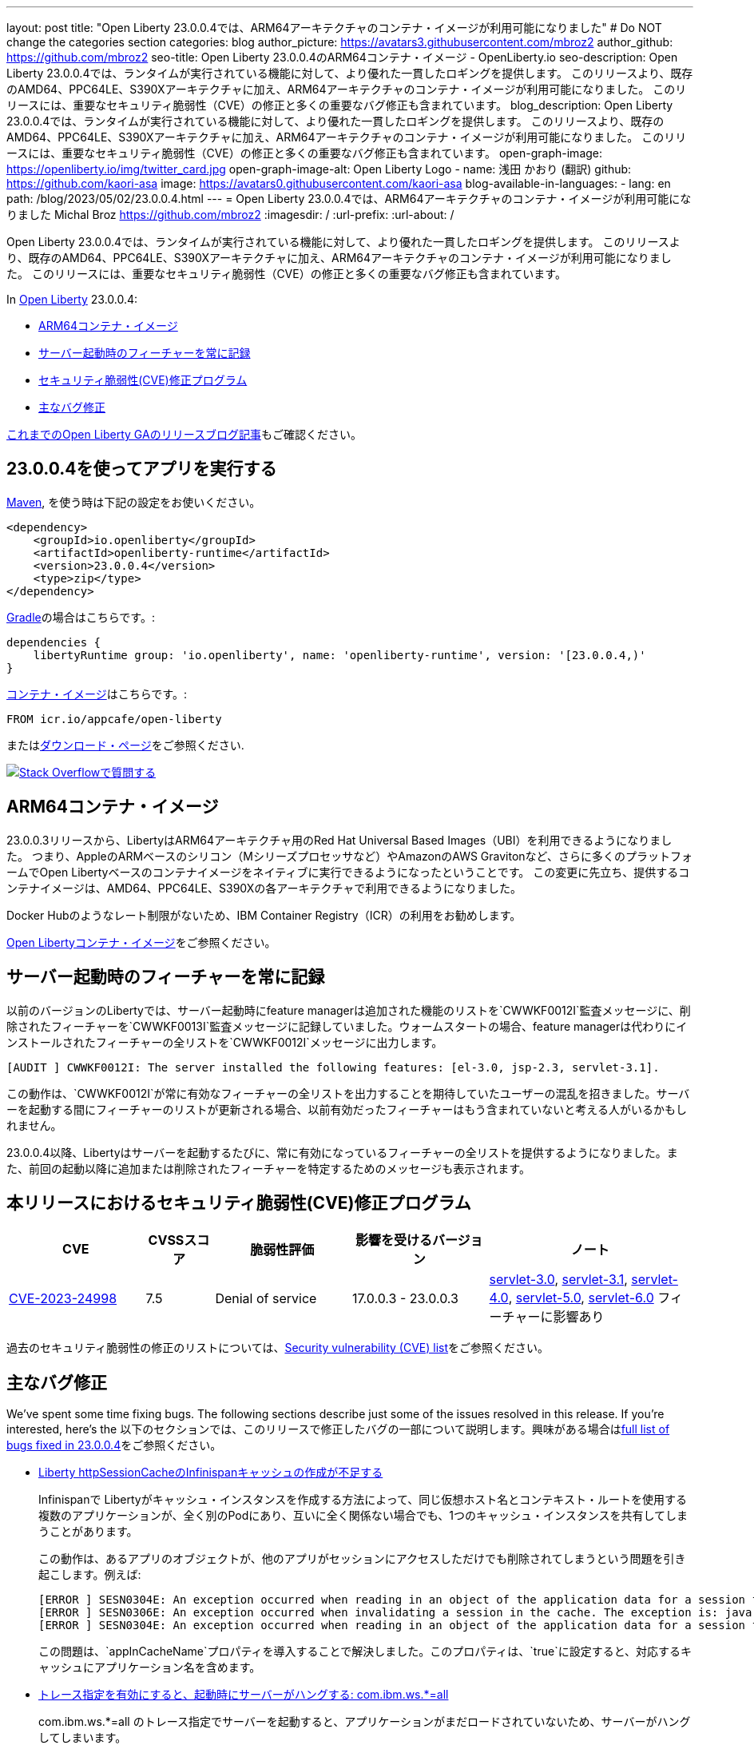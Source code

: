 ---
layout: post
title: "Open Liberty 23.0.0.4では、ARM64アーキテクチャのコンテナ・イメージが利用可能になりました"
# Do NOT change the categories section
categories: blog
author_picture: https://avatars3.githubusercontent.com/mbroz2
author_github: https://github.com/mbroz2
seo-title: Open Liberty 23.0.0.4のARM64コンテナ・イメージ  - OpenLiberty.io
seo-description: Open Liberty 23.0.0.4では、ランタイムが実行されている機能に対して、より優れた一貫したロギングを提供します。 このリリースより、既存のAMD64、PPC64LE、S390Xアーキテクチャに加え、ARM64アーキテクチャのコンテナ・イメージが利用可能になりました。 このリリースには、重要なセキュリティ脆弱性（CVE）の修正と多くの重要なバグ修正も含まれています。
blog_description: Open Liberty 23.0.0.4では、ランタイムが実行されている機能に対して、より優れた一貫したロギングを提供します。 このリリースより、既存のAMD64、PPC64LE、S390Xアーキテクチャに加え、ARM64アーキテクチャのコンテナ・イメージが利用可能になりました。 このリリースには、重要なセキュリティ脆弱性（CVE）の修正と多くの重要なバグ修正も含まれています。
open-graph-image: https://openliberty.io/img/twitter_card.jpg
open-graph-image-alt: Open Liberty Logo
- name: 浅田 かおり (翻訳)
  github: https://github.com/kaori-asa
  image: https://avatars0.githubusercontent.com/kaori-asa
blog-available-in-languages:
- lang: en
  path: /blog/2023/05/02/23.0.0.4.html
---
= Open Liberty 23.0.0.4では、ARM64アーキテクチャのコンテナ・イメージが利用可能になりました
Michal Broz <https://github.com/mbroz2>
:imagesdir: /
:url-prefix:
:url-about: /
//Blank line here is necessary before starting the body of the post.

Open Liberty 23.0.0.4では、ランタイムが実行されている機能に対して、より優れた一貫したロギングを提供します。 このリリースより、既存のAMD64、PPC64LE、S390Xアーキテクチャに加え、ARM64アーキテクチャのコンテナ・イメージが利用可能になりました。 このリリースには、重要なセキュリティ脆弱性（CVE）の修正と多くの重要なバグ修正も含まれています。

In link:{url-about}[Open Liberty] 23.0.0.4:

* <<arm64, ARM64コンテナ・イメージ>>
* <<log, サーバー起動時のフィーチャーを常に記録>>
//* <<api, Open Liberty APIとSPIドキュメント>>
* <<CVEs, セキュリティ脆弱性(CVE)修正プログラム>>
* <<bugs, 主なバグ修正>>



link:{url-prefix}/blog/?search=release&search!=beta[これまでのOpen Liberty GAのリリースブログ記事]もご確認ください。


[#run]

== 23.0.0.4を使ってアプリを実行する

link:{url-prefix}/guides/maven-intro.html[Maven], を使う時は下記の設定をお使いください。

[source,xml]
----
<dependency>
    <groupId>io.openliberty</groupId>
    <artifactId>openliberty-runtime</artifactId>
    <version>23.0.0.4</version>
    <type>zip</type>
</dependency>
----

link:{url-prefix}/guides/gradle-intro.html[Gradle]の場合はこちらです。:

[source,gradle]
----
dependencies {
    libertyRuntime group: 'io.openliberty', name: 'openliberty-runtime', version: '[23.0.0.4,)'
}
----

link:{url-prefix}/docs/latest/container-images.html[コンテナ・イメージ]はこちらです。:

[source]
----
FROM icr.io/appcafe/open-liberty
----

またはlink:{url-prefix}/downloads/[ダウンロード・ページ]をご参照ください.

[link=https://stackoverflow.com/tags/open-liberty]
image::img/blog/blog_btn_stack_ja.svg[Stack Overflowで質問する, align="center"]

[#arm64]
== ARM64コンテナ・イメージ
23.0.0.3リリースから、LibertyはARM64アーキテクチャ用のRed Hat Universal Based Images（UBI）を利用できるようになりました。 つまり、AppleのARMベースのシリコン（Mシリーズプロセッサなど）やAmazonのAWS Gravitonなど、さらに多くのプラットフォームでOpen Libertyベースのコンテナイメージをネイティブに実行できるようになったということです。 この変更に先立ち、提供するコンテナイメージは、AMD64、PPC64LE、S390Xの各アーキテクチャで利用できるようになりました。

Docker Hubのようなレート制限がないため、IBM Container Registry（ICR）の利用をお勧めします。

link:{url-prefix}/docs/latest/container-images.html[Open Libertyコンテナ・イメージ]をご参照ください。

// // // // DO NOT MODIFY THIS COMMENT BLOCK <GHA-BLOG-TOPIC> // // // // 
// Blog issue: https://github.com/OpenLiberty/open-liberty/issues/24985
// Contact/Reviewer: brenthdaniel,ReeceNana
// // // // // // // // 
[#log]
== サーバー起動時のフィーチャーを常に記録

以前のバージョンのLibertyでは、サーバー起動時にfeature managerは追加された機能のリストを`CWWKF0012I`監査メッセージに、削除されたフィーチャーを`CWWKF0013I`監査メッセージに記録していました。ウォームスタートの場合、feature managerは代わりにインストールされたフィーチャーの全リストを`CWWKF0012I`メッセージに出力します。
[source, xml]
----
[AUDIT ] CWWKF0012I: The server installed the following features: [el-3.0, jsp-2.3, servlet-3.1].
----

この動作は、`CWWKF0012I`が常に有効なフィーチャーの全リストを出力することを期待していたユーザーの混乱を招きました。サーバーを起動する間にフィーチャーのリストが更新される場合、以前有効だったフィーチャーはもう含まれていないと考える人がいるかもしれません。

23.0.0.4以降、Libertyはサーバーを起動するたびに、常に有効になっているフィーチャーの全リストを提供するようになりました。また、前回の起動以降に追加または削除されたフィーチャーを特定するためのメッセージも表示されます。

// DO NOT MODIFY THIS LINE. </GHA-BLOG-TOPIC> 

// [#api]
// == Open Liberty APIとSPIドキュメント
// 以前のリリースでは、ドキュメントにはJava EE、Jakarta EE、およびMicroProfileのJavadocのみが含まれていました。 Open Liberty 23.0.0.4から、Open Libertyのドキュメントには、Libertyランタイムが公開するAPIとSPIのJavadocが追加されました。 これらのJavadocを追加することで、Liberty固有のフィーチャーをアプリケーションで簡単に活用できるようになります。

[#CVEs]
== 本リリースにおけるセキュリティ脆弱性(CVE)修正プログラム
[cols="2,1,2,2,3",options="header"]
|===
|CVE |CVSSスコア |脆弱性評価 |影響を受けるバージョン |ノート

|http://cve.mitre.org/cgi-bin/cvename.cgi?name=CVE-2023-24998[CVE-2023-24998]
|7.5
|Denial of service
|17.0.0.3 - 23.0.0.3
|link:{url-prefix}/docs/latest/reference/feature/servlet-3.0[servlet-3.0], link:{url-prefix}/docs/latest/reference/feature/servlet-3.1[servlet-3.1], link:{url-prefix}/docs/latest/reference/feature/servlet-4.0[servlet-4.0], link:{url-prefix}/docs/latest/reference/feature/servlet-5.0[servlet-5.0], link:{url-prefix}/docs/latest/reference/feature/servlet-6.0[servlet-6.0] フィーチャーに影響あり
|===

過去のセキュリティ脆弱性の修正のリストについては、link:{url-prefix}/docs/latest/security-vulnerabilities.html[Security vulnerability (CVE) list]をご参照ください。


[#bugs]
== 主なバグ修正


We’ve spent some time fixing bugs. The following sections describe just some of the issues resolved in this release. If you’re interested, here’s the 
以下のセクションでは、このリリースで修正したバグの一部について説明します。興味がある場合はlink:https://github.com/OpenLiberty/open-liberty/issues?q=label%3Arelease%3A23004+label%3A%22release+bug%22[full list of bugs fixed in 23.0.0.4]をご参照ください。

* link:https://github.com/OpenLiberty/open-liberty/issues/24585[Liberty httpSessionCacheのInfinispanキャッシュの作成が不足する]
+

Infinispanで Libertyがキャッシュ・インスタンスを作成する方法によって、同じ仮想ホスト名とコンテキスト・ルートを使用する複数のアプリケーションが、全く別のPodにあり、互いに全く関係ない場合でも、1つのキャッシュ・インスタンスを共有してしまうことがあります。
+
この動作は、あるアプリのオブジェクトが、他のアプリがセッションにアクセスしただけでも削除されてしまうという問題を引き起こします。例えば:
+
[source, xml]
----
[ERROR ] SESN0304E: An exception occurred when reading in an object of the application data for a session from the cache. The exception is: java.lang.ClassNotFoundException: com.ibm.gs.houston.payment.ach.ibm.forms.ACHCreditForm
[ERROR ] SESN0306E: An exception occurred when invalidating a session in the cache. The exception is: java.lang.RuntimeException: Internal Server Error
[ERROR ] SESN0304E: An exception occurred when reading in an object of the application data for a session from the cache. The exception is: java.lang.ClassNotFoundException: com.ibm.gs.houston.payment.ach.ibm.forms.ACHCreditForm
----
+
この問題は、`appInCacheName`プロパティを導入することで解決しました。このプロパティは、`true`に設定すると、対応するキャッシュにアプリケーション名を含めます。

* link:https://github.com/OpenLiberty/open-liberty/issues/24915[トレース指定を有効にすると、起動時にサーバーがハングする: com.ibm.ws.*=all]
+
com.ibm.ws.*=all のトレース指定でサーバーを起動すると、アプリケーションがまだロードされていないため、サーバーがハングしてしまいます。
+
この問題は解決され、非常に広いトレース・レベルを設定しても、サーバーがハングアップすることはなくなりました。

* link:https://github.com/OpenLiberty/open-liberty/issues/24804[oauthProvider内のinternalClientSecret の暗号化された値が動作しない]
+
OpenID Connect Server の `oauthProvider` 要素設定内の `internalClientSecret` と `internalClientId` パラメータ値は https://openliberty.io/docs/latest/oidc-tools.html#personal[パーソナル・トークン管理]とhttps://openliberty.io/docs/latest/oidc-tools.html#users[ユーザー・トークン管理] UI ページでトークンを生成するために使用されます。しかし、https://openliberty.io/docs/latest/reference/command/securityUtility-commands.html[`securityUtility`コマンド]によって`internalClientSecret`値が暗号化されている場合、2つのUIページは動作しなくなります。これは、`ClientId`と`Secret`が無効であるというエラーによって引き起こされます。
+
この問題は、`internalClientSecret`値の暗号化のサポートを追加することで解決されました。

* link:https://github.com/OpenLiberty/open-liberty/issues/24793[起動時にWeb-Extのjsp属性値を拾うJSPオプション（アプリの起動時間を改善するためにdisableTldSearchに対応します。）]
+
JSPエンジンは、`ibm-web-ext.xml`または`server.xml`ファイルによって設定されたアプリケーション起動の初期段階では、`jsp-attributes`を検出しません。  しかし、起動の後の段階では `jsp-attributes` を検出するようになりました。
+
これは、`disableTldSearch`（デフォルトは`true`）を`false`に設定しても登録されないため、JSPエンジンが様々なアプリケーション・ライブラリやその他の場所で時間のかかるTLDの検索を続けるため、アプリケーションの起動が不用意に遅くなるものでした。
+

この問題は解決され、JSPエンジンは `jsp-attributes` が `ibm-web-ext.xml` または `server.xml` ファイルによって設定されている場合、その設定を優先するようになりました。

* link:https://github.com/OpenLiberty/open-liberty/issues/24683[MYFACES-4594ポート]
+
MYFACES-4594がオープンしたのは、`org.apache.myfaces.LOG_WEB_CONTEXT_PARAMS`のデフォルトが `dev-only` であるためで、これは https://myfaces.apache.org/#/core40[Apache MyFaces Core 4.0] で定義されています。以下のように記載されています。
+
[source]
----
ウェブ・アプリケーションを初期化する前に、すべてのウェブコンフィグ・パラメータをロギングするかどうかを指定します。
4.0.0では、デフォルトがautoからdev-onlyに変更され、本番のプロジェクトステージではロギングが行われなくなりました（新しいデフォルト動作）。Trueは、本番および開発プロジェクト段階でのロギングを有効にします。False にすると、ロギングが無効になります。
----
+
複数のアプリケーションがサーバー上にデプロイされ、すべてのアプリケーションが https://jakarta.ee/specifications/faces/4.0/apidocs/jakarta/faces/application/projectstage#PROJECT_STAGE_PARAM_NAME[プロジェクトステージ] を `Development` に設定していない場合、コンテキスト・パラメータはすべてのアプリケーションに対して正しく機能しない可能性があります。最初に起動するアプリケーションは、ロギングを行うか行わないかを定義します。
+
 この問題は解決され、各アプリケーションでコンテキストパラメーターをログに記録するかどうかを定義することができるようになりました。

* link:https://github.com/OpenLiberty/open-liberty/issues/24469[Java 11 NoSuchAlgorithmException FIPS 有効時の SHA1PRNG TS012071744]
+
IBM Semeru JDKとhttps://openliberty.io/docs/latest/reference/feature/openidConnectClient.html[OpenID コネクト・クライアント]機能でFIPS機能を有効にすると、以下のFFDC例外が発生します。
+
[source, xml]
----
------Start of DE processing------ = [2/3/23, 18:08:06:748 CET]
Exception = java.security.NoSuchAlgorithmException
Source = com.ibm.ws.security.openidconnect.clients.common.OidcUtil
probeid = 104
Stack Dump = java.security.NoSuchAlgorithmException: SHA1PRNG SecureRandom not available
        at java.base/sun.security.jca.GetInstance.getInstance(GetInstance.java:159)
        at java.base/java.security.SecureRandom.getInstance(SecureRandom.java:398)
        at com.ibm.ws.security.openidconnect.clients.common.OidcUtil.getRandom(OidcUtil.java:102)
        at com.ibm.ws.security.openidconnect.clients.common.OidcUtil.generateRandom(OidcUtil.java:82)
        at com.ibm.ws.security.openidconnect.client.internal.OidcClientConfigImpl.<clinit>(OidcClientConfigImpl.java:307)
        at com.ibm.ws.security.openidconnect.client.internal.OidcClientWebappConfigImpl.activate(OidcClientWebappConfigImpl.java:47)
        at java.base/jdk.internal.reflect.NativeMethodAccessorImpl.invoke0(Native Method)
----
+
この問題は解決され、`SHA1PRNG`セキュアランダムアルゴリズムが使用され、FFDC例外が発生しなくなりました。

== 今すぐOpen Liberty 23.0.0.4を入手する

<<run,Maven, Gradle, Docker, ダウンロード可能なアーカイブ>>から利用可能です。
